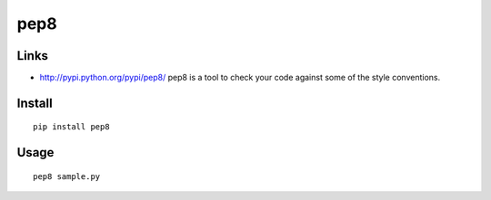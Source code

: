 pep8
****

Links
=====

- http://pypi.python.org/pypi/pep8/
  pep8 is a tool to check your code against some of the style conventions.

Install
=======

::

  pip install pep8

Usage
=====

::

  pep8 sample.py

